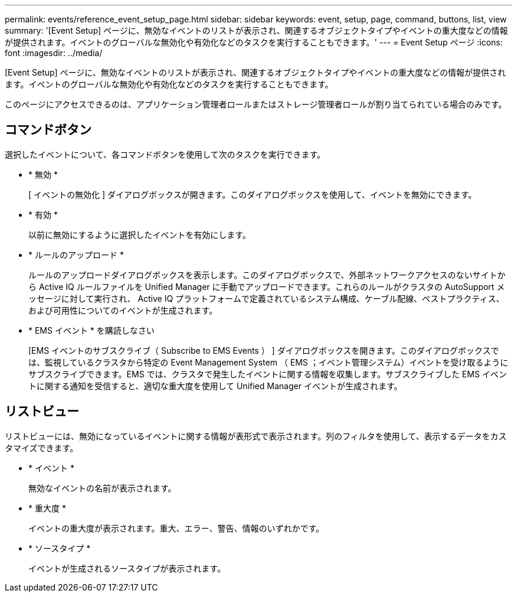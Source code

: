---
permalink: events/reference_event_setup_page.html 
sidebar: sidebar 
keywords: event, setup, page, command, buttons, list, view 
summary: '[Event Setup] ページに、無効なイベントのリストが表示され、関連するオブジェクトタイプやイベントの重大度などの情報が提供されます。イベントのグローバルな無効化や有効化などのタスクを実行することもできます。' 
---
= Event Setup ページ
:icons: font
:imagesdir: ../media/


[role="lead"]
[Event Setup] ページに、無効なイベントのリストが表示され、関連するオブジェクトタイプやイベントの重大度などの情報が提供されます。イベントのグローバルな無効化や有効化などのタスクを実行することもできます。

このページにアクセスできるのは、アプリケーション管理者ロールまたはストレージ管理者ロールが割り当てられている場合のみです。



== コマンドボタン

選択したイベントについて、各コマンドボタンを使用して次のタスクを実行できます。

* * 無効 *
+
[ イベントの無効化 ] ダイアログボックスが開きます。このダイアログボックスを使用して、イベントを無効にできます。

* * 有効 *
+
以前に無効にするように選択したイベントを有効にします。

* * ルールのアップロード *
+
ルールのアップロードダイアログボックスを表示します。このダイアログボックスで、外部ネットワークアクセスのないサイトから Active IQ ルールファイルを Unified Manager に手動でアップロードできます。これらのルールがクラスタの AutoSupport メッセージに対して実行され、 Active IQ プラットフォームで定義されているシステム構成、ケーブル配線、ベストプラクティス、および可用性についてのイベントが生成されます。

* * EMS イベント * を購読しなさい
+
[EMS イベントのサブスクライブ（ Subscribe to EMS Events ） ] ダイアログボックスを開きます。このダイアログボックスでは、監視しているクラスタから特定の Event Management System （ EMS ；イベント管理システム）イベントを受け取るようにサブスクライブできます。EMS では、クラスタで発生したイベントに関する情報を収集します。サブスクライブした EMS イベントに関する通知を受信すると、適切な重大度を使用して Unified Manager イベントが生成されます。





== リストビュー

リストビューには、無効になっているイベントに関する情報が表形式で表示されます。列のフィルタを使用して、表示するデータをカスタマイズできます。

* * イベント *
+
無効なイベントの名前が表示されます。

* * 重大度 *
+
イベントの重大度が表示されます。重大、エラー、警告、情報のいずれかです。

* * ソースタイプ *
+
イベントが生成されるソースタイプが表示されます。


